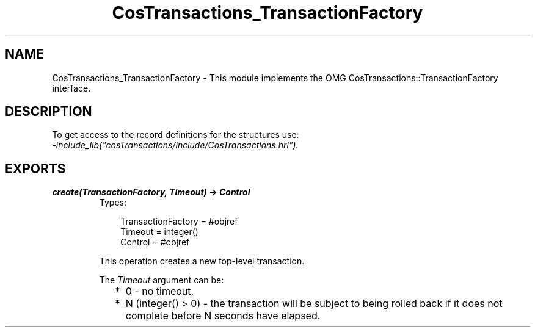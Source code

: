 .TH CosTransactions_TransactionFactory 3 "cosTransactions 1.2.11" "Ericsson AB" "Erlang Module Definition"
.SH NAME
CosTransactions_TransactionFactory \- This module implements the OMG CosTransactions::TransactionFactory interface.
.SH DESCRIPTION
.LP
To get access to the record definitions for the structures use: 
.br
\fI-include_lib("cosTransactions/include/CosTransactions\&.hrl")\&.\fR\&
.SH EXPORTS
.LP
.B
create(TransactionFactory, Timeout) -> Control
.br
.RS
.TP 3
Types:

TransactionFactory = #objref
.br
Timeout = integer()
.br
Control = #objref
.br
.RE
.RS
.LP
This operation creates a new top-level transaction\&.
.LP
The \fITimeout\fR\& argument can be:
.RS 2
.TP 2
*
0 - no timeout\&.
.LP
.TP 2
*
N (integer() > 0) - the transaction will be subject to being rolled back if it does not complete before N seconds have elapsed\&.
.LP
.RE

.RE